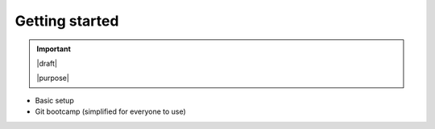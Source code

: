 ===============
Getting started
===============

.. important::

   |draft|

   |purpose|


* Basic setup
* Git bootcamp (simplified for everyone to use)